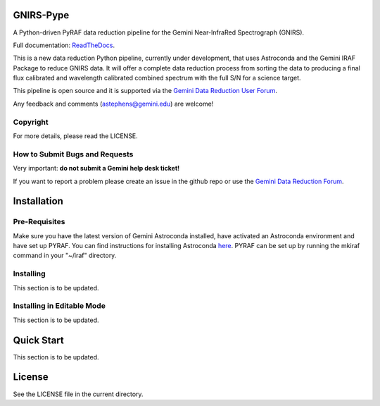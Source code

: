 GNIRS-Pype
============

.. image:: https://readthedocs.org/projects/gnirs-pype/badge/?version=latest
   :alt: GNIRS-Pype's documentation, hosted on ReadtheDocs.
   :target: http://gnirs-pype.readthedocs.io/en/latest/

.. image:: http://img.shields.io/badge/powered%20by-AstroPy-orange.svg?style=flat
   :alt: GNIRS-Pype uses Astropy! Here is a link to the project webpage:
   :target: http://www.astropy.org/

A Python-driven PyRAF data reduction pipeline for the Gemini Near-InfraRed Spectrograph (GNIRS).

Full documentation: `ReadTheDocs <http://gnirs-pype.readthedocs.io/en/latest/>`_.

This is a new data reduction Python pipeline, currently under development, that uses 
Astroconda and the Gemini IRAF Package to reduce GNIRS data. It will offer a complete 
data reduction process from sorting the data to producing a final flux calibrated and 
wavelength calibrated combined spectrum with the full S/N for a science target.

This pipeline is open source and it is supported via the `Gemini Data Reduction User Forum <http://drforum.gemini.edu/>`_.

Any feedback and comments (astephens@gemini.edu) are welcome!

Copyright
---------

For more details, please read the LICENSE.


How to Submit Bugs and Requests
-------------------------------

Very important: **do not submit a Gemini help desk ticket!**

If you want to report a problem please create an issue in the github repo or
use the `Gemini Data Reduction Forum <http://drforum.gemini.edu/topic/gnirs-python-data-reduction-pipeline/>`_.

Installation
============

Pre-Requisites
--------------
Make sure you have the latest version of Gemini Astroconda installed, have activated an Astroconda environment and have set up PYRAF.
You can find instructions for installing Astroconda `here <https://astroconda.readthedocs.io/en/latest/>`_. PYRAF can be set up by running the mkiraf command
in your "~/iraf" directory.

Installing
----------
This section is to be updated.

Installing in Editable Mode
---------------------------
This section is to be updated.

Quick Start
===========

This section is to be updated.

License
=======

See the LICENSE file in the current directory.
